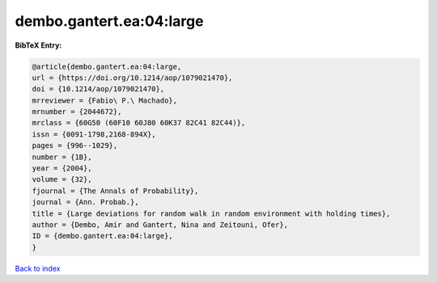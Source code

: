 dembo.gantert.ea:04:large
=========================

.. :cite:t:`dembo.gantert.ea:04:large`

.. bibliography:: ../../All.bib

**BibTeX Entry:**

.. code-block:: bibtex

   @article{dembo.gantert.ea:04:large,
   url = {https://doi.org/10.1214/aop/1079021470},
   doi = {10.1214/aop/1079021470},
   mrreviewer = {Fabio\ P.\ Machado},
   mrnumber = {2044672},
   mrclass = {60G50 (60F10 60J80 60K37 82C41 82C44)},
   issn = {0091-1798,2168-894X},
   pages = {996--1029},
   number = {1B},
   year = {2004},
   volume = {32},
   fjournal = {The Annals of Probability},
   journal = {Ann. Probab.},
   title = {Large deviations for random walk in random environment with holding times},
   author = {Dembo, Amir and Gantert, Nina and Zeitouni, Ofer},
   ID = {dembo.gantert.ea:04:large},
   }

`Back to index <../index>`_
